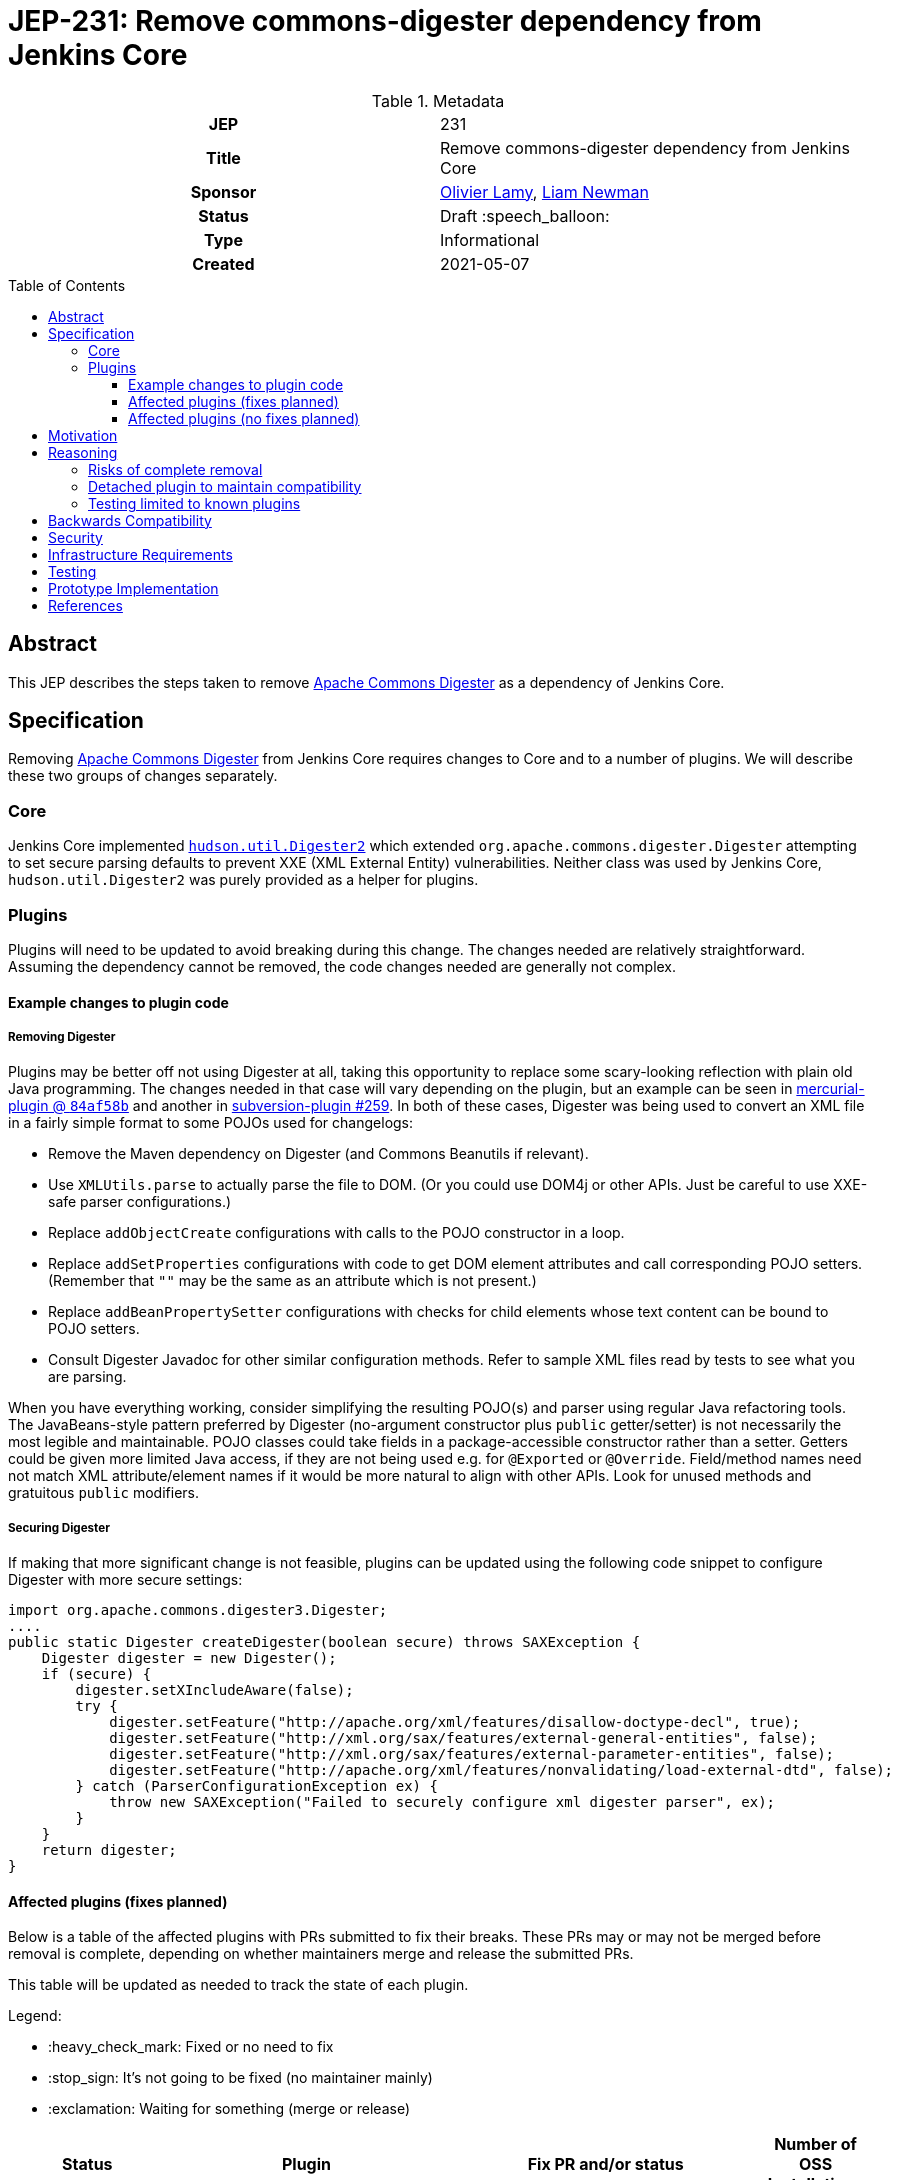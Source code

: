 = JEP-231: Remove commons-digester dependency from Jenkins Core
:toc: preamble
:toclevels: 3
ifdef::env-github[]
:tip-caption: :bulb:
:note-caption: :information_source:
:important-caption: :heavy_exclamation_mark:
:caution-caption: :fire:
:warning-caption: :warning:
endif::[]

.Metadata
[cols="1h,1"]
|===
| JEP
| 231

| Title
| Remove commons-digester dependency from Jenkins Core

| Sponsor
| link:https://github.com/olamy[Olivier Lamy], link:https://github.com/bitwiseman[Liam Newman]

// Use the script `set-jep-status <jep-number> <status>` to update the status.
| Status
| Draft :speech_balloon:

| Type
| Informational

| Created
| 2021-05-07

//
//
// Uncomment if there is an associated placeholder JIRA issue.
//| JIRA
//| :bulb: https://issues.jenkins-ci.org/browse/JENKINS-nnnnn[JENKINS-nnnnn] :bulb:
//
//
// Uncomment if discussion will occur in forum other than jenkinsci-dev@ mailing list.
//| Discussions-To
//| :bulb: Link to where discussion and final status announcement will occur :bulb:
//
//
// Uncomment if this JEP depends on one or more other JEPs.
//| Requires
//| :bulb: JEP-NUMBER, JEP-NUMBER... :bulb:
//
//
// Uncomment and fill if this JEP is rendered obsolete by a later JEP
//| Superseded-By
//| :bulb: JEP-NUMBER :bulb:
//
//
// Uncomment when this JEP status is set to Accepted, Rejected or Withdrawn.
//| Resolution
//| :bulb: Link to relevant post in the jenkinsci-dev@ mailing list archives :bulb:

|===

== Abstract

This JEP describes the steps taken to remove link:https://commons.apache.org/proper/commons-digester/[Apache Commons Digester] as a dependency of Jenkins Core.

== Specification

Removing link:https://commons.apache.org/proper/commons-digester/[Apache Commons Digester] from Jenkins Core requires changes to Core and to a number of plugins.
We will describe these two groups of changes separately.

=== Core

Jenkins Core implemented 
link:https://github.com/jenkinsci/jenkins/blob/22fcc54bd3879c765b5595371e57fd180860daff/core/src/main/java/hudson/util/Digester2.java[`hudson.util.Digester2`] 
which extended `org.apache.commons.digester.Digester`
attempting to set secure parsing defaults to prevent XXE (XML External Entity) vulnerabilities.
Neither class was used by Jenkins Core, `hudson.util.Digester2` was purely provided as a helper for plugins.

=== Plugins

Plugins will need to be updated to avoid breaking during this change.
The changes needed are relatively straightforward.
Assuming the dependency cannot be removed, the code changes needed are generally not complex.

==== Example changes to plugin code

===== Removing Digester

Plugins may be better off not using Digester at all, taking this opportunity to replace some scary-looking reflection with plain old Java programming.
The changes needed in that case will vary depending on the plugin, but an example can be seen in
link:https://github.com/jenkinsci/mercurial-plugin/commit/84af58b08f80bb92792f7bc04a31487f3eeee95a[mercurial-plugin @ `84af58b`]
and another in
link:https://github.com/jenkinsci/subversion-plugin/pull/259[subversion-plugin #259].
In both of these cases, Digester was being used to convert an XML file in a fairly simple format to some POJOs used for changelogs:

* Remove the Maven dependency on Digester (and Commons Beanutils if relevant).
* Use `XMLUtils.parse` to actually parse the file to DOM.
  (Or you could use DOM4j or other APIs. Just be careful to use XXE-safe parser configurations.)
* Replace `addObjectCreate` configurations with calls to the POJO constructor in a loop.
* Replace `addSetProperties` configurations with code to get DOM element attributes and call corresponding POJO setters.
  (Remember that `""` may be the same as an attribute which is not present.)
* Replace `addBeanPropertySetter` configurations with checks for child elements whose text content can be bound to POJO setters.
* Consult Digester Javadoc for other similar configuration methods.
  Refer to sample XML files read by tests to see what you are parsing.

When you have everything working, consider simplifying the resulting POJO(s) and parser using regular Java refactoring tools.
The JavaBeans-style pattern preferred by Digester (no-argument constructor plus `public` getter/setter)
is not necessarily the most legible and maintainable.
POJO classes could take fields in a package-accessible constructor rather than a setter.
Getters could be given more limited Java access, if they are not being used e.g. for `@Exported` or `@Override`.
Field/method names need not match XML attribute/element names if it would be more natural to align with other APIs.
Look for unused methods and gratuitous `public` modifiers.

===== Securing Digester

If making that more significant change is not feasible, plugins can be updated using the following code snippet to configure Digester with more secure settings: 

[source,java]
----
import org.apache.commons.digester3.Digester;
....
public static Digester createDigester(boolean secure) throws SAXException {
    Digester digester = new Digester();
    if (secure) {
        digester.setXIncludeAware(false);
        try {
            digester.setFeature("http://apache.org/xml/features/disallow-doctype-decl", true);
            digester.setFeature("http://xml.org/sax/features/external-general-entities", false);
            digester.setFeature("http://xml.org/sax/features/external-parameter-entities", false);
            digester.setFeature("http://apache.org/xml/features/nonvalidating/load-external-dtd", false);
        } catch (ParserConfigurationException ex) {
            throw new SAXException("Failed to securely configure xml digester parser", ex);
        }
    }
    return digester;
}
----

==== Affected plugins (fixes planned)


Below is a table of the affected plugins with PRs submitted to fix their breaks.
These PRs may or may not be merged before removal is complete, depending on whether
maintainers merge and release the submitted PRs.

This table will be updated as needed to track the state of each plugin.

Legend:

* :heavy_check_mark: Fixed or no need to fix
* :stop_sign: 	     It's not going to be fixed (no maintainer mainly)
* :exclamation: 	 Waiting for something (merge or release)

[cols="1,1,4,1",options="header"]
|===
| Status
| Plugin
| Fix PR and/or status
| Number of OSS Installations

| :heavy_check_mark:
| https://github.com/jenkinsci/jelly
| only used by RSS Reader and core is producing RSS not reading it
| infinity and beyond

| :heavy_check_mark:
| https://github.com/jenkinsci/jenkins-test-harness
| Tests only
|

| :heavy_check_mark:  link:https://github.com/jenkinsci/subversion-plugin/releases/tag/subversion-2.14.1[2.14.1]
|  link:https://github.com/jenkinsci/subversion-plugin[subversion]
|  link:https://github.com/jenkinsci/subversion-plugin/pull/254[jenkinsci/subversion-plugin#254]
| 170k

| :heavy_check_mark: link:https://github.com/jenkinsci/cvs-plugin/releases/tag/cvs-2.19[2.19]
| link:https://github.com/jenkinsci/cvs-plugin[cvs]
|  link:https://github.com/jenkinsci/cvs-plugin/pull/55[jenkinsci/cvs-plugin#55]
| 39k

| :heavy_check_mark: link:https://github.com/jenkinsci/maven-info-plugin/releases/tag/maven-info-0.3.0[0.3.0]
|  link:https://github.com/jenkinsci/maven-info-plugin[maven-info]
|  link:https://github.com/jenkinsci/maven-info-plugin/pull/9[jenkinsci/maven-info-plugin#9] (last release 7 years ago)
| 5502

| :heavy_check_mark: link:https://github.com/jenkinsci/clover-plugin/releases/tag/clover-4.12.0[4.12.0]
|  link:https://github.com/jenkinsci/clover-plugin[clover]
|  link:https://github.com/jenkinsci/clover-plugin/pull/24[jenkinsci/clover-plugin#24]
| 3521

| :heavy_check_mark: link:https://github.com/jenkinsci/emma-plugin/releases/tag/emma-1.31[1.31]
| link:https://github.com/jenkinsci/emma-plugin[emma]
|  link:https://github.com/jenkinsci/emma-plugin/pull/11[jenkinsci/emma-plugin#11] (last real activity 6 years ago)
| 3216

| :heavy_check_mark: link:https://github.com/jenkinsci/cloverphp-plugin/releases/tag/cloverphp-0.6[0.6]
| link:https://github.com/jenkinsci/cloverphp-plugin[cloverphp]
|  link:https://github.com/jenkinsci/cloverphp-plugin/pull/10[jenkinsci/cloverphp-plugin#10]  (last activity 6 years ago...)
| 2,801

| :heavy_check_mark: link:https://github.com/jenkinsci/clearcase-plugin/releases/tag/clearcase-1.6.7[1.6.7]
|  link:https://github.com/jenkinsci/clearcase-plugin[clearcase]
|  link:https://github.com/jenkinsci/clearcase-plugin/pull/41[jenkinsci/clearcase-plugin#41]
| 2094

| :heavy_check_mark: link:https://github.com/jenkinsci/teamconcert-plugin/releases/tag/teamconcert-2.4.0[2.4.0]
| link:https://github.com/jenkinsci/teamconcert-plugin[teamconcert]
|  link:https://github.com/jenkinsci/teamconcert-plugin/pull/20[jenkinsci/teamconcert-plugin#20] (last activity/release early 2020)
| 1640

| :exclamation: awaiting merge
| link:https://github.com/jenkinsci/vs-code-metrics-plugin[vs-code-metrics]
|  link:https://github.com/jenkinsci/vs-code-metrics-plugin/pull/5[jenkinsci/vs-code-metrics-plugin#5] (last activity/release 2014)
| 1435

| :stop_sign: (no maintainer)
| link:https://github.com/jenkinsci/BlameSubversion-plugin[BlameSubversion]
|  link:https://github.com/jenkinsci/BlameSubversion-plugin/pull/5[jenkinsci/BlameSubversion-plugin#5]  (last activity 8 years ago...)
| 878

| :stop_sign: (no maintainer)
| link:https://github.com/jenkinsci/javatest-report-plugin[javatest-report]
|  link:https://github.com/jenkinsci/javatest-report-plugin/pull/4[jenkinsci/javatest-report-plugin#4] (last real activity 6 years ago)
| 440

| :heavy_check_mark: link:https://github.com/jenkinsci/plasticscm-plugin/releases/tag/plasticscm-plugin-3.6[3.6]
| link:https://github.com/jenkinsci/plasticscm-plugin[plasticscm-plugin]
|  link:https://github.com/jenkinsci/plasticscm-plugin/pull/40[jenkinsci/plasticscm-plugin#40] (last release late 2020, recent activity)
| 284

| :heavy_check_mark: link:https://github.com/jenkinsci/clearcase-ucm-plugin/releases/tag/clearcase-ucm-plugin-1.7.3[1.7.3]
| link:https://github.com/jenkinsci/clearcase-ucm-plugin[clearcase-ucm]
|  link:https://github.com/jenkinsci/clearcase-ucm-plugin/pull/5[jenkinsci/clearcase-ucm-plugin#5] (last release 2016)
| 266

| :heavy_check_mark: link:https://github.com/jenkinsci/vectorcast-coverage-plugin/releases/tag/vectorcast-coverage-0.17[0.17]
| link:https://github.com/jenkinsci/vectorcast-coverage-plugin[vectorcast-coverage]
|  link:https://github.com/jenkinsci/vectorcast-coverage-plugin/pull/4[jenkinsci/vectorcast-coverage-plugin#4] (last release in 2021)
| 206

| :heavy_check_mark: link:https://github.com/jenkinsci/zos-connector-plugin/releases/tag/zos-connector-2.3.5[2.3.5]
|  link:https://github.com/jenkinsci/zos-connector-plugin[zos-connector]
|  link:https://github.com/jenkinsci/zos-connector-plugin/pull/13[jenkinsci/zos-connector-plugin#13] (recent activity in 2020)
| 173

| :stop_sign: (no maintainer)
| link:https://github.com/jenkinsci/vss-plugin[vss]
|  link:https://github.com/jenkinsci/vss-plugin/pull/8[jenkinsci/vss-plugin#8] (last release/activity 2011)
| 168

| :heavy_check_mark: link:https://github.com/jenkinsci/genexus-plugin/releases/tag/genexus-1.10[1.10]
| link:https://github.com/jenkinsci/genexus-plugin[genexus]
|  link:https://github.com/jenkinsci/genexus-plugin/pull/15[jenkinsci/genexus-plugin#15] (activity Sept 2020 & release in April 2020)
| 149

| :heavy_check_mark: link:https://github.com/jenkinsci/dimensionsscm-plugin/releases/tag/dimensionsscm-0.9.1[0.9.1]
| link:https://github.com/jenkinsci/dimensionsscm-plugin[dimensionsscm]
|  link:https://github.com/jenkinsci/dimensionsscm-plugin/pull/21[jenkinsci/dimensionsscm-plugin#21]
| 113

| :stop_sign: (no maintainer)
| link:https://github.com/jenkinsci/synergy_scm-plugin[synergy]
|  link:https://github.com/jenkinsci/synergy_scm-plugin/pull/17[jenkinsci/synergy_scm-plugin#17]) (last activity 6 years ago)
| 96

| :stop_sign: (no maintainer, needed repo missed)
| link:https://github.com/jenkinsci/config-rotator-plugin[config-rotator]
|  link:https://github.com/jenkinsci/config-rotator-plugin/pull/3[jenkinsci/config-rotator-plugin#3] (last activity 4 years ago)  :rotating_light: need help from Praqma, as https://code.praqma.net/repo/maven/ no longer exists
| 62

| :stop_sign: (no maintainer)
| link:https://github.com/jenkinsci/harvest-plugin[harvest]
|  link:https://github.com/jenkinsci/harvest-plugin/pull/5[jenkinsci/harvest-plugin#5] (last activity 6 years ago)
| 49

| :heavy_check_mark: link:https://github.com/jenkinsci/plasticscm-mergebot-plugin/releases/tag/plasticscm-mergebot-0.15[0.15]
| link:https://github.com/jenkinsci/plasticscm-mergebot-plugin[plasticscm-mergebot]
|  link:https://github.com/jenkinsci/plasticscm-mergebot-plugin/pull/3[jenkinsci/plasticscm-mergebot-plugin#3]  (last active/release late 2019)
| 55

| :stop_sign: (no maintainer)
| link:https://github.com/jenkinsci/cmvc-plugin[cmvc]
|  link:https://github.com/jenkinsci/cmvc-plugin/pull/3[jenkinsci/cmvc-plugin#3]  (last activity 9 years ago...)
| 18
|===


==== Affected plugins (no fixes planned)

===== Suspended plugins

Some plugins were found which were suspended when Jenkins 2 was released.
These will not be updated as part of this effort.

* https://plugins.jenkins.io/svn-release-mgr suspended since https://issues.jenkins-ci.org/browse/INFRA-2487
* https://github.com/jenkinsci/cpptest-plugin suspended since https://issues.jenkins-ci.org/browse/INFRA-2487
* https://github.com/jenkinsci/tfs-plugin suspended since https://issues.jenkins-ci.org/browse/INFRA-2751
* https://github.com/jenkinsci/cflint-plugin (link:https://github.com/jenkinsci/CFLint-plugin/pull/3[PR-3]) suspended since https://issues.jenkins-ci.org/browse/INFRA-2751
* https://github.com/jenkinsci/script-scm-plugin SECURITY-461
* https://github.com/jenkinsci/rtc-plugin (superseded by team-concert)


===== Never released plugins

Some plugins were never released.
These will not be updated as part of this effort.

* https://github.com/jenkinsci/cocoemma-plugin
* https://github.com/jenkinsci/jwsdp-sqe-plugin
* https://github.com/jenkinsci/pucm-plugin
* https://github.com/jenkinsci/purecm-plugin


== Motivation

The link:https://commons.apache.org/proper/commons-digester/[Apache Commons Digester]
included as a dependency of Jenkins Core is old and poorly maintained.
Digester and its dependencies have been a source of a number of security vulnerabilities. 
Examples of this include: 

* link:https://nvd.nist.gov/vuln/detail/CVE-2020-2304[CVE-2020-2304]
* link:https://nvd.nist.gov/vuln/detail/CVE-2020-2305[CVE-2020-2305]
* link:https://nvd.nist.gov/vuln/detail/CVE-2018-1000054[CVE-2018-1000054]
* link:https://nvd.nist.gov/vuln/detail/CVE-2018-1000055[CVE-2018-1000055]

The version of Digester could be updated, but in some sense any use of Digester is inherently risky from a security perspective:

* XML is overcomplicated and the XML parsing might be subject to XXE, allowing clever attacks to do things like load `../../../credentials.xml`.
* Even after verifying the input is a plain old self-contained XML document, Digester still takes user-controlled strings and uses them to look up and invoke Java methods, which is subject to abuse in numerous ways.

Over 15 years ago, the `Digester2` class was added to Jenkins Core to address 
link:https://issues.apache.org/jira/browse/DIGESTER-118[DIGESTER-118].
In the years since then, all usages of `Digester` and `Digester2` have been removed from Jenkins Core itself.
They remain only to avoid breaking plugins that depend on `Digester` and `Digester2` .

However, this means that addressing security issues related to `Digester` generally requires an update to Jenkins Core.
Also, because Digester is a dependency of Core, some plugins continue to use the `Digester` class being provided by from the dependency rather than using the `Digester2` API provided by Jenkins.

The right thing to do is to remove the Digester dependency from Jenkins Core along with the `Digester2` class.
Then the plugins that actually use Digester can handle any security concerns themselves.
Plugins that use `Digester` or `Digester2` will need to be updated or they will break after this removal, however only those plugins will need updating.
The number of plugins affected is relatively small and the minimal change required to unbreak them is relatively straightforward. 

== Reasoning

=== Risks of complete removal

We chose to remove Digester from Jenkins Core in a manner that causes plugins which depend on it to fail unless they are updated.
We made this choice based on an analysis of all plugins which are currently distributed by the Jenkins Update Center or which are
in a repository in the link:https://github.com/jenkinsci[`jenkinsci` org on GitHub].
All but a few of the plugins affected by this change are some combination of unmaintained, rarely used, and no longer or never published.
We submitted PRs to all affected plugins.


=== Detached plugin to maintain compatibility

The current plan causes plugins which depend on Jenkins to provide Digester to fail unless they are updated.
This could be mitigated by moving this dependency to a detached plugin.
We decided against creating a detached pluging because there were a small number of affected plugins and only a few of them have significant install base.
The creating and maintaining of a detached plugin would still be a significant amount of work and would cause the security vulnerabilities we are trying to address to remain open.

=== Testing limited to known plugins

We considered using `plugin-compat-tester` to test on a broad set of plugins beyond those known to be affected
(link:https://github.com/jenkinsci/jep/pull/361/files#r633849804[PR thread]). It was decided that the code searches we did within the `jenkinsci` repositories were sufficient. We could not think of any failures that would be caught by the PCT that were not already addressed by the code search. 

== Backwards Compatibility

The current plan causes plugins which depend on Jenkins to provide Digester to fail unless they are updated.
The majority of this JEP is devoted to discussion of how to mitigate these breaks.


== Security

The motivation for this change is mitigating a number of known security issues

== Infrastructure Requirements

There are no new infrastructure requirements related to this proposal.

== Testing

There are no testing issues related to this proposal.

== Prototype Implementation

PRs filed

== References

* link:https://commons.apache.org/proper/commons-digester[Apache Commons Digester]
* link:https://issues.jenkins.io/browse/JENKINS-65161[JENKINS-65161]
* link:https://github.com/jenkinsci/jenkins/pull/5320[jenkinsci/jenkins#5320]
* link:https://groups.google.com/g/jenkinsci-dev/c/m2fEX5ALvbg/m/ZGeLMwcsBAAJ[jenkins-dev: Removing commons-digester from Jenkins Core]
